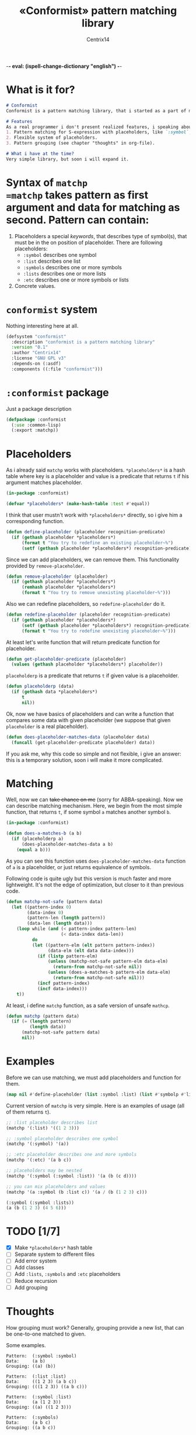 -*- eval: (ispell-change-dictionary "english") -*-

#+title: «Conformist» pattern matching library
#+author: Centrix14
#+startup: overview

* What is it for?
#+begin_src markdown :tangle README.md
  # Conformist
  Conformist is a pattern matching library, that i started as a part of my CAS.

  # Features
  As a real programmer i don't present realized features, i speaking about my plans.
  1. Pattern matching for S-expression with placeholders, like `:symbol`, `:list` and another.
  2. Flexible system of placeholders.
  3. Pattern grouping (see chapter "thoughts" in org-file).

  # What i have at the time?
  Very simple library, but soon i will expand it.
#+end_src

* Syntax of =matchp
=matchp= takes pattern as first argument and data for matching as second. Pattern can contain:
1. Placeholders a special /keywords/, that describes type of symbol(s), that must be in the on position of placeholder. There are following placeholders:
   - =:symbol= describes one symbol
   - =:list= describes one list
   - =:symbols= describes one or more symbols
   - =:lists= describes one or more lists
   - =:etc= describes one or more symbols or lists
2. Concrete values.

* =conformist= system
Nothing interesting here at all.

#+begin_src lisp :tangle conformist.asd
  (defsystem "conformist"
    :description "conformist is a pattern matching library"
    :version "0.1"
    :author "Centrix14"
    :license "GNU GPL v3"
    :depends-on (:asdf)
    :components ((:file "conformist")))
#+end_src

* =:conformist= package
Just a package description

#+begin_src lisp :tangle conformist.lisp
  (defpackage :conformist
    (:use :common-lisp)
    (:export :matchp))
#+end_src

* Placeholders
As i already said =matchp= works with placeholders. =*placeholders*= is a hash table where key is a placeholder and value is a predicate that returns =t= if his argument matches placeholder.

#+begin_src lisp :tangle conformist.lisp
  (in-package :conformist)

  (defvar *placeholders* (make-hash-table :test #'equal))
#+end_src

I think that user mustn't work with =*placeholders*= directly, so i give him a corresponding function.

#+begin_src lisp :tangle conformist.lisp
  (defun define-placeholder (placeholder recognition-predicate)
    (if (gethash placeholder *placeholders*)
        (format t "You try to redefine an existing placeholder~%")
        (setf (gethash placeholder *placeholders*) recognition-predicate)))
#+end_src

Since we can add placeholders, we can remove them. This functionality provided by =remove-placeholder=.

#+begin_src lisp :tangle conformist.lisp
  (defun remove-placeholder (placeholder)
    (if (gethash placeholder *placeholders*)
        (remhash placeholder *placeholders*)
        (format t "You try to remove unexisting placeholder~%")))
#+end_src

Also we can redefine placeholders, so =redefine-placeholder= do it.

#+begin_src lisp :tangle conformist.lisp
  (defun redefine-placeholder (placeholder recognition-predicate)
    (if (gethash placeholder *placeholders*)
        (setf (gethash placeholder *placeholders*) recognition-predicate)
        (format t "You try to redefine unexisting placeholder~%")))
#+end_src

At least let's write function that will return predicate function for placeholder.

#+begin_src lisp :tangle conformist.lisp
  (defun get-placeholder-predicate (placeholder)
    (values (gethash placeholder *placeholders*) placeholder))
#+end_src

=placeholderp= is a predicate that returns =t= if given value is a placeholder.

#+begin_src lisp :tangle conformist.lisp
  (defun placeholderp (data)
    (if (gethash data *placeholders*)
        t
        nil))
#+end_src

Ok, now we have basics of placeholders and can write a function that compares some data with given placeholder (we suppose that given =placeholder= is a real placeholder).

#+begin_src lisp :tangle conformist.lisp
  (defun does-placeholder-matches-data (placeholder data)
    (funcall (get-placeholder-predicate placeholder) data))
#+end_src

If you ask me, why this code so simple and not flexible, i give an answer: this is a temporary solution, soon i will make it more complicated.

* Matching
Well, now we can +take chance on me+ (sorry for ABBA-speaking). Now we can describe matching mechanism. Here, we begin from the most simple function, that returns =t=, if some symbol =a= matches another symbol =b=.

#+begin_src lisp :tangle conformist.lisp
  (in-package :conformist)

  (defun does-a-matches-b (a b)
    (if (placeholderp a)
        (does-placeholder-matches-data a b)
      (equal a b)))
#+end_src

As you can see this function uses =does-placeholder-matches-data= function of =a= is a placeholder, or just returns equivalence of symbols.

#+begin_comment
In this function i use =equal= because given data may be lists, and =(eql '(1 2 3) '(1 2 3))= is not =t=.
#+end_comment

Following code is quite ugly but this version is much faster and more lightweight. It's not the edge of optimization, but closer to it than previous code.

#+begin_src lisp :tangle conformist.lisp
  (defun matchp-not-safe (pattern data)
    (let ((pattern-index 0)
          (data-index 0)
          (pattern-len (length pattern))
          (data-len (length data)))
      (loop while (and (< pattern-index pattern-len)
                       (< data-index data-len))
            do
            (let ((pattern-elm (elt pattern pattern-index))
                  (data-elm (elt data data-index)))
              (if (listp pattern-elm)
                  (unless (matchp-not-safe pattern-elm data-elm)
                    (return-from matchp-not-safe nil))
                  (unless (does-a-matches-b pattern-elm data-elm)
                    (return-from matchp-not-safe nil)))
              (incf pattern-index)
              (incf data-index)))
      t))
#+end_src

At least, i define =matchp= function, as a safe version of unsafe =mathcp=.

#+begin_src lisp :tangle conformist.lisp
  (defun matchp (pattern data)
    (if (= (length pattern)
           (length data))
        (matchp-not-safe pattern data)
        nil))
#+end_src

* Examples
Before we can use matching, we must add placeholders and function for them.

#+begin_src lisp :tangle example.lisp
  (map nil #'define-placeholder (list :symbol :list) (list #'symbolp #'listp))
#+end_src

Current version of =matchp= is very simple. Here is an examples of usage (all of them returns =t=).

#+begin_src lisp :tangle example.lisp
  ;; :list placeholder describes list
  (matchp '(:list) '((1 2 3)))

  ;; :symbol placeholder describes one symbol
  (matchp '(:symbol) '(a))

  ;; :etc placeholder describes one and more symbols
  (matchp '(:etc) '(a b c))

  ;; placeholders may be nested
  (matchp '(:symbol (:symbol :list)) '(a (b (c d))))

  ;; you can mix placeholders and values
  (matchp '(a :symbol (b :list c)) '(a / (b (1 2 3) c)))

  (:symbol (:symbol :lists))
  (a (b (1 2 3) (4 5 6)))
#+end_src

* TODO [1/7]
- [X] Make =*placeholders*= hash table
- [ ] Separate system to different files
- [ ] Add error system
- [ ] Add classes
- [ ] Add =:lists=, =:symbols= and =:etc= placeholders
- [ ] Reduce recursion
- [ ] Add grouping

* Thoughts
How grouping must work? Generally, grouping provide a new list, that can be one-to-one matched to given.

Some examples.

#+begin_example
  Pattern:  (:symbol :symbol)
  Data:     (a b)
  Grouping: ((a) (b))

  Pattern:  (:list :list)
  Data:     ((1 2 3) (a b c))
  Grouping: (((1 2 3)) ((a b c)))

  Pattern:  (:symbol :list)
  Data:     (a (1 2 3))
  Grouping: ((a) ((1 2 3)))

  Pattern:  (:symbols)
  Data:     (a b c)
  Grouping: ((a b c))

  Pattern:  (:lists)
  Data:     ((1 2 3) (4 5 6))
  Grouping: (((1 2 3) (4 5 6)))

  Pattern:  (:symbols :lists)
  Data:     (a b c (1 2 3) (4 5 6))
  Grouping: ((a b c) ((1 2 3) (4 5 6)))
#+end_example


